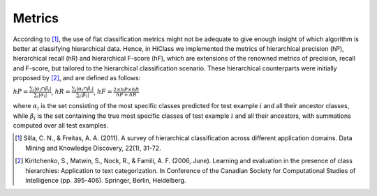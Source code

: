 .. _metrics-overview:

Metrics
====================

According to [1]_, the use of flat classification metrics might not be adequate to give enough insight of which algorithm is better at classifying hierarchical data. Hence, in HiClass we implemented the metrics of hierarchical precision (hP), hierarchical recall (hR) and hierarchical F-score (hF), which are extensions of the renowned metrics of precision, recall and F-score, but tailored to the hierarchical classification scenario. These hierarchical counterparts were initially proposed by [2]_, and are defined as follows:

:math:`\displaystyle{hP = \frac{\sum_i|\alpha_i\cap\beta_i|}{\sum_i|\alpha_i|}}`, :math:`\displaystyle{hR = \frac{\sum_i|\alpha_i\cap\beta_i|}{\sum_i|\beta_i|}}`, :math:`\displaystyle{hF = \frac{2 \times hP \times hR}{hP + hR}}`

where :math:`\alpha_i` is the set consisting of the most specific classes predicted for test example :math:`i` and all their ancestor classes, while :math:`\beta_i` is the set containing the true most specific classes of test example :math:`i` and all their ancestors, with summations computed over all test examples.

.. [1] Silla, C. N., & Freitas, A. A. (2011). A survey of hierarchical classification across different application domains. Data Mining and Knowledge Discovery, 22(1), 31-72.

.. [2] Kiritchenko, S., Matwin, S., Nock, R., & Famili, A. F. (2006, June). Learning and evaluation in the presence of class hierarchies: Application to text categorization. In Conference of the Canadian Society for Computational Studies of Intelligence (pp. 395-406). Springer, Berlin, Heidelberg.
